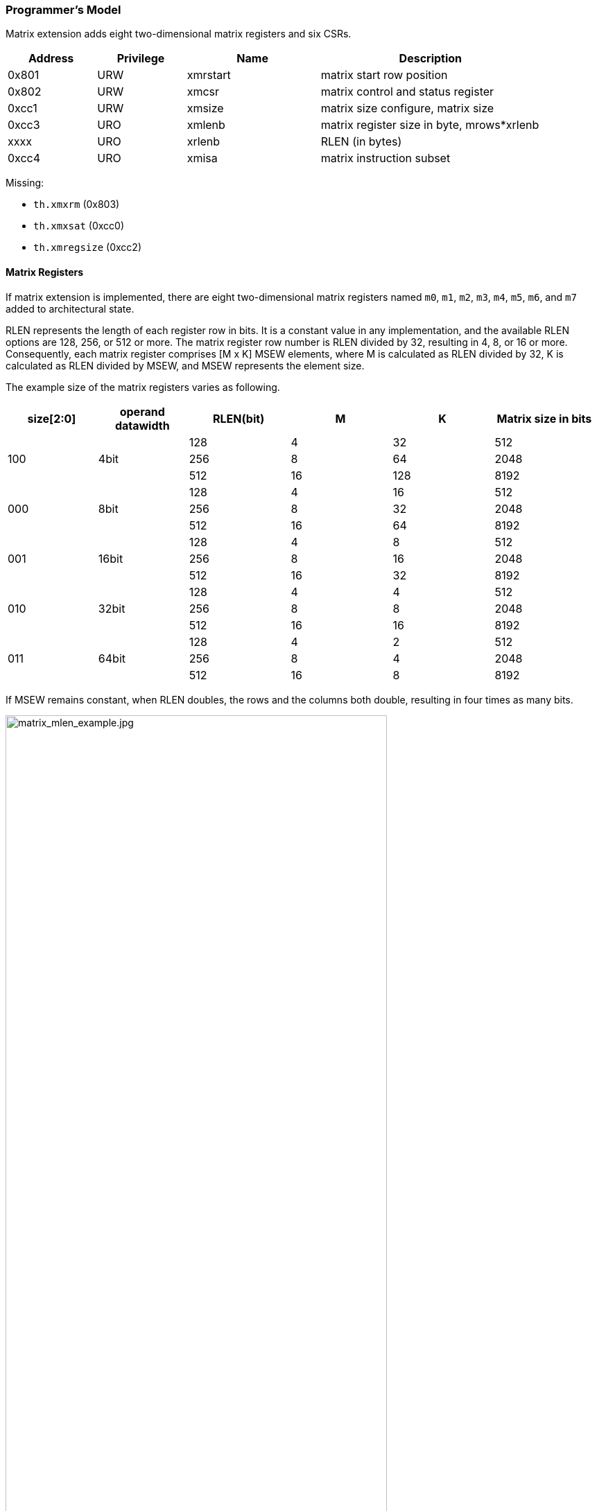 [#xtheadmatrix-programmers-model,reftext=Programmer's model]
=== Programmer's Model

Matrix extension adds eight two-dimensional matrix registers and six CSRs.

[width="90%",cols="2,2,3,5,align="center",options="header"]
|===
|Address|Privilege |Name |Description
|0x801 |URW |xmrstart |matrix start row position
|0x802 |URW |xmcsr |matrix control and status register
|0xcc1 |URW |xmsize |matrix size configure, matrix size
|0xcc3 |URO |xmlenb |matrix register size in byte, mrows*xrlenb
|xxxx |URO |xrlenb |RLEN (in bytes)
|0xcc4 |URO |xmisa |matrix instruction subset
|===

Missing:

* `th.xmxrm` (0x803)
* `th.xmxsat` (0xcc0)
* `th.xmregsize` (0xcc2)

==== Matrix Registers

If matrix extension is implemented,  there are eight two-dimensional matrix registers named `m0`, `m1`, `m2`, `m3`, `m4`, `m5`, `m6`, and `m7` added to architectural state.

RLEN represents the length of each register row in bits. It is a constant value in any implementation, and the available RLEN options are 128, 256, or 512 or more. The matrix register row number is RLEN divided by 32, resulting in 4, 8, or 16 or more. Consequently, each matrix register comprises [M x K] MSEW elements, where M is calculated as RLEN divided by 32, K is calculated as RLEN divided by MSEW, and MSEW represents the element size.

The example size of the matrix registers varies as following.

[width="99%",cols="8,8,9,9,9,9",options="header",]
|===
|size[2:0] |operand datawidth |RLEN(bit) |M |K |Matrix size in bits
.3+<|100 .3+<|4bit
|128 |4 |32 |512
|256 |8 |64 |2048
|512 |16 |128 |8192
.3+<|000 .3+<|8bit
|128 |4 |16 |512
|256 |8 |32 |2048
|512 |16 |64 |8192
.3+<|001 .3+<|16bit
|128 |4 |8 |512
|256 |8 |16 |2048
|512 |16 |32 |8192
.3+<|010 .3+<|32bit
|128 |4 |4 |512
|256 |8 |8 |2048
|512 |16 |16 |8192
.3+<|011 .3+<|64bit
|128 |4 |2 |512
|256 |8 |4 |2048
|512 |16 |8 |8192
|===

If MSEW remains constant, when RLEN doubles, the rows and the columns both double, resulting in four times as many bits.

image:MREG_diff_MLEN.jpeg[matrix_mlen_example.jpg,width="80%"]

If RLEN remains constant, when MSEW doubles, the rows remain the same while the columns halve.

image:MLEN_diff_msew.jpeg[matrix-sew-example.jpg,align=center]

==== Matrix Size Configure

Matrix size configure  is a XLEN-bit WARL read-write register. It also can be updated by matrix configure instructions. The matrix size register has three fields, sizeK, sizeN and sizeM. Bits[XLEN-1:32] are reserved.

[width="80%",cols="4,4,7",align="center",options="header",]
|===
|bits |Name |Description
|XLEN-1:XLEN-32 |0 |reserved if non-zero
|31:16 |sizeK[15:0] |column of Matrix A or Matrix B, in bytes
|15:8 |sizeN[7:0] |row of Matrix B
|7:0 |sizeM[7:0] |row of Matrix A
|===

The sizeM/sizeN/sizeK field hold an unsigned integer specifying the source elements needed and the destination elements updated by a matrix instructions. The sizeK which is not the multiples of element size in byte will raise an illegal instruction exception.

For matrix-multiplication instructions, which computing  C[M][N] += A[M][K]*B^T^[N][K], there are 3 source operands and 1 destination operand. Only sizeM x sizeN elements will be updated, the other elements are set by zeros. The source operands dimensions are defined as follows:

* Matrix A: sizeM x (sizeK/element size)
* Matrix B: sizeN x (sizeK/element size)
* Matrix C: sizeM x sizeN

Thus, there are the limitations of Matrix shape due to the matrix
register.

* sizeK <= xrlenb
* sizeM <= RLEN/32
* sizeN <= RLEN/32, for fmmacc.h sizeN <= 2*(RLEN/32)

Taking 32-bit matrix-multiplication with RLEN=128 as an example,  the configuration of  sizeM=2 / sizeK=12 / sizeN=2 indicates MatrixA(2x3) x MatrixB^T^(2x3)+MatrixC(2x2), only the green block elements are used or updated by the instruction.

image:TAIL_e1.jpeg[matrix-size-1.jpg]

For pointwise  and load/store instructions, the matrix shapes keep during the execution, which are specified by sizeM and sizeK. Only sizeM x sizeN elements will be updated, the other elements are set by zeros. The size limitations are:

* sizeM <= RLEN/32
* sizeK <= max_colb

Int32 matrix add as example , the configuration of  sizeM=2/sizeK=12 indicates MatrixA(2x3) x+MatrixB(2x3)=MatrixC(2x3), only the green block elements are used or updated by the instruction.

image:TAIL_e2.jpeg[matrix_size_0.jpg]

==== Matrix Control and Status
The xmcsr CSR is a WARL read-write register. Bits[XLEN-1:3] are reserved and should be written with zero. The layout of matrix control and status register is:

[width="80%",cols="2,2,4",align="center",options="header",]
|===
|bits |name |description
|XLEN-1:3 |0 |reserved if non-zero
|2 |xmsat |Fixed-point accrued saturation flag
|1:0 |xmxrm |Fixed-point rounding mode
|===

===== Matrix fixed-point rounding mode

Matrix fixed-point rounding mode(xmxrm) filed is defined in bit[1:0] of matrix control and status register.  The xmxrm uses the same encoding and rounding algorithm with vxrm[1:0] as follows. Suppose the pre-rounding result is v, and d bits of that result are to be rounded off. Then the rounded result is (v >> d) + r, where r depends on the rounding mode as specified in the following table.

[cols="1,1,6,5",align="center",options="header",]
|===
2+|vxrm[1:0] |rounding mode |rounding increment r
|0 |0 |rnu round-to-nearest-up (add +0.5 LSB)|v[d-1]
|0 |1 |rne round-to-nearest-even |v[d-1] & (v[d-2:0]≠0 \| v[d])
|1 |0 |rdn round-down (truncate) |0
|1 |1 |rod round-to-odd (OR bits into LSB, aka "jam") | !v[d] & v[d-1:0]≠0
|===

The rounding functions are used to represent this operation in the instruction descriptions below:
....
roundoff_unsigned(v, d) = (unsigned(v) >> d) + r
roundoff_signed(v, d) = (signed(v) >> d) + r
....

===== Matrix fixed-point saturation flag

The xmxsat filed indicates if a fixed-point instruction has had to saturate an output value to fit into a destination format.

====  Matrix Register Information

Matrix register information includes two read-only XLEN-bit registers, which are constant in any implementation.

* th.xrlenb:  RLEN in byte indicating RLEN-bits state of each matrix register row
* th.xmlenb: matrix register size in byte, mrows*xrlenb, mrows=RLEN/32

==== Matrix Start Row

The xmrstart read-write register indicates the first matrix  row index to be executed by a matrix load/store instruction. Normally xmrstart is only written by hardware on a trap of matrix load/store instructions, the unsigned value of register specifies the row at which the execution should resume after a resumable trap is handled.

_All matrix instructions, including mcfg/mcfgi, reset the xmrstart CSR to zero._

The xmrstart CSR is defined to have only enough writable bits to hold the largest row index(one less than the max row) or log2(RLEN/32). The upper bits of the xmrstart CSR are hardwired to zero(reads zero, writes ignored)

_For example, xmrstart would have 2 bits to represent row indices from 0 through 3_

==== Matrix ISA

Xmisa is an XLEN-bit read-only CSR register, specifying the supported
matrix instruction subset of the current hardware implementation.

[width="85%",cols="2,3,2",align="center",options="header",]
|===
|bits |FEATURE |
|31 | MATRIX_PW_FLOAT|optional
|29 | MATRIX_PW_FLOAT|optional
|28 | MATRIX_PW_INT|optional
|8 |MATRIX_MULT_F16F32  |optional
|7 |MATRIX_MULT_F32F64 |optional
|6 |MATRIX_MULT_F16F32 |optional
|5 |MATRIX_MULT_F64F64 |optional
|4 |MATRIX_MULT_F32F32 |optional
|3 |MATRIX_MULT_F16F16 |optional
|2 |MATRIX_MULT_I16I64 |optional
|1 |MATRIX_MULT_I8I32 |compulsory
|0 |MATRIX_MULT_I4I32 |optional
|===

bit[i] =1 indicates the optional feature is supported.

* MATRIX_MULT_I4I32: for matrix-multiplication instruction, element in source  registers is int4 and in destination registers is int 32;
* MATRIX_MULT_I8I32: for matrix-multiplication instruction, element in source  registers is int8 and in destination registers is int 32;
* MATRIX_MULT_I16I64: for matrix-multiplication instruction, element in source  registers is int16 and in destination registers is int 64;
* MATRIX_MULT_F16F16: for matrix-multiplication instruction, element in source and destination registers are fp16/bf16;
* MATRIX_MULT_F32F32: for matrix-multiplication instruction, element in source and destination registers are fp32;
* MATRIX_MULT_F64F64: for matrix-multiplication instruction, element in source and destination registers are fp64;
* MATRIX_MULT_F16F32: for widen matrix-multiplication instruction, element in source registers is fp16/bf16, element in destination registers is fp16/bf16;
* MATRIX_MULT_F32F64: for widen matrix-multiplication instruction, element in source registers is fp32 element in destination registers is fp64;
* MATRIX_PW_INT: for integer pointwise instruction, cannot be set alone, only works if it is enabled with the corresponding integer multiply instruction (refer to section 2.4 for details);
* MATRIX_PW_FP: for float pointwise instruction, cannot be set alone, only works if it is enabled with the corresponding multiply instruction (refer to section 2.4 for details).
* MATRIX_FLOAT_INT_CVT: for float integer conversion instruction, cannot be set alone, only works if it is enabled with the corresponding multiply instruction (refer to section 2.4 for details).

==== State of Matrix Extension at Reset

The matrix extension must have a consistent state at reset. It is recommended that at reset, CSRs are set to zero.

==== Matrix Context Status
A matrix context status field, MS, is defined to mstatus and shadowed in sstatus, which can be used to reduce the cost of context save and restore. The MS fields uses the same status encoding as FS/VS/XS, shown in the table.

[width="90%",cols="2,2,2",align="center",options="header",]
|===
|status |ms[1:0] |MS Meaning
|0 |2'b00 |All off

|1 |2'b01 |Initial

|2 |2'b10 |Clean

|3 |2'b11 |Dirty
|===

Attempts to execute any matrix instructions, or to access the matrix CSRs raise an illegal instruction exception when MS is set to off. If MS is set to initial or clean, executing any instructions that change the matrix state will change the ms to dirty.

An implementation can use the activity of the Initial state to influence the choice of power-saving states.
